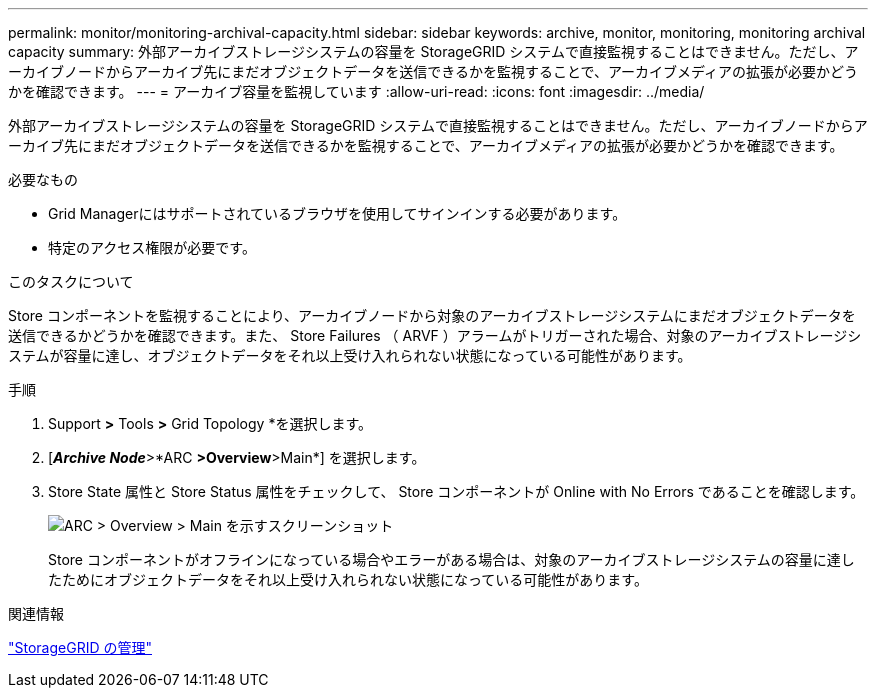 ---
permalink: monitor/monitoring-archival-capacity.html 
sidebar: sidebar 
keywords: archive, monitor, monitoring, monitoring archival capacity 
summary: 外部アーカイブストレージシステムの容量を StorageGRID システムで直接監視することはできません。ただし、アーカイブノードからアーカイブ先にまだオブジェクトデータを送信できるかを監視することで、アーカイブメディアの拡張が必要かどうかを確認できます。 
---
= アーカイブ容量を監視しています
:allow-uri-read: 
:icons: font
:imagesdir: ../media/


[role="lead"]
外部アーカイブストレージシステムの容量を StorageGRID システムで直接監視することはできません。ただし、アーカイブノードからアーカイブ先にまだオブジェクトデータを送信できるかを監視することで、アーカイブメディアの拡張が必要かどうかを確認できます。

.必要なもの
* Grid Managerにはサポートされているブラウザを使用してサインインする必要があります。
* 特定のアクセス権限が必要です。


.このタスクについて
Store コンポーネントを監視することにより、アーカイブノードから対象のアーカイブストレージシステムにまだオブジェクトデータを送信できるかどうかを確認できます。また、 Store Failures （ ARVF ）アラームがトリガーされた場合、対象のアーカイブストレージシステムが容量に達し、オブジェクトデータをそれ以上受け入れられない状態になっている可能性があります。

.手順
. Support *>* Tools *>* Grid Topology *を選択します。
. [*_Archive Node_*>*ARC **>Overview**>Main*] を選択します。
. Store State 属性と Store Status 属性をチェックして、 Store コンポーネントが Online with No Errors であることを確認します。
+
image::../media/store_status_attribute.gif[ARC > Overview > Main を示すスクリーンショット]

+
Store コンポーネントがオフラインになっている場合やエラーがある場合は、対象のアーカイブストレージシステムの容量に達したためにオブジェクトデータをそれ以上受け入れられない状態になっている可能性があります。



.関連情報
link:../admin/index.html["StorageGRID の管理"]

